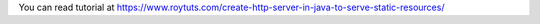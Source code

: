 You can read tutorial at https://www.roytuts.com/create-http-server-in-java-to-serve-static-resources/